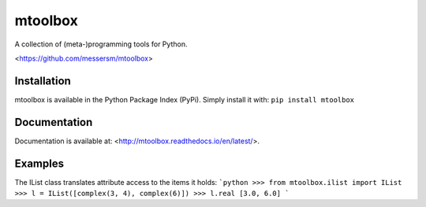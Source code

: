 mtoolbox
========
A collection of (meta-)programming tools for Python.

<https://github.com/messersm/mtoolbox>

Installation
------------
mtoolbox is available in the Python Package Index (PyPi).
Simply install it with: ``pip install mtoolbox``


Documentation
-------------
Documentation is available at:
<http://mtoolbox.readthedocs.io/en/latest/>.


Examples
--------
The IList class translates attribute access to the items it holds:
```python
>>> from mtoolbox.ilist import IList
>>> l = IList([complex(3, 4), complex(6)])
>>> l.real
[3.0, 6.0]
```
